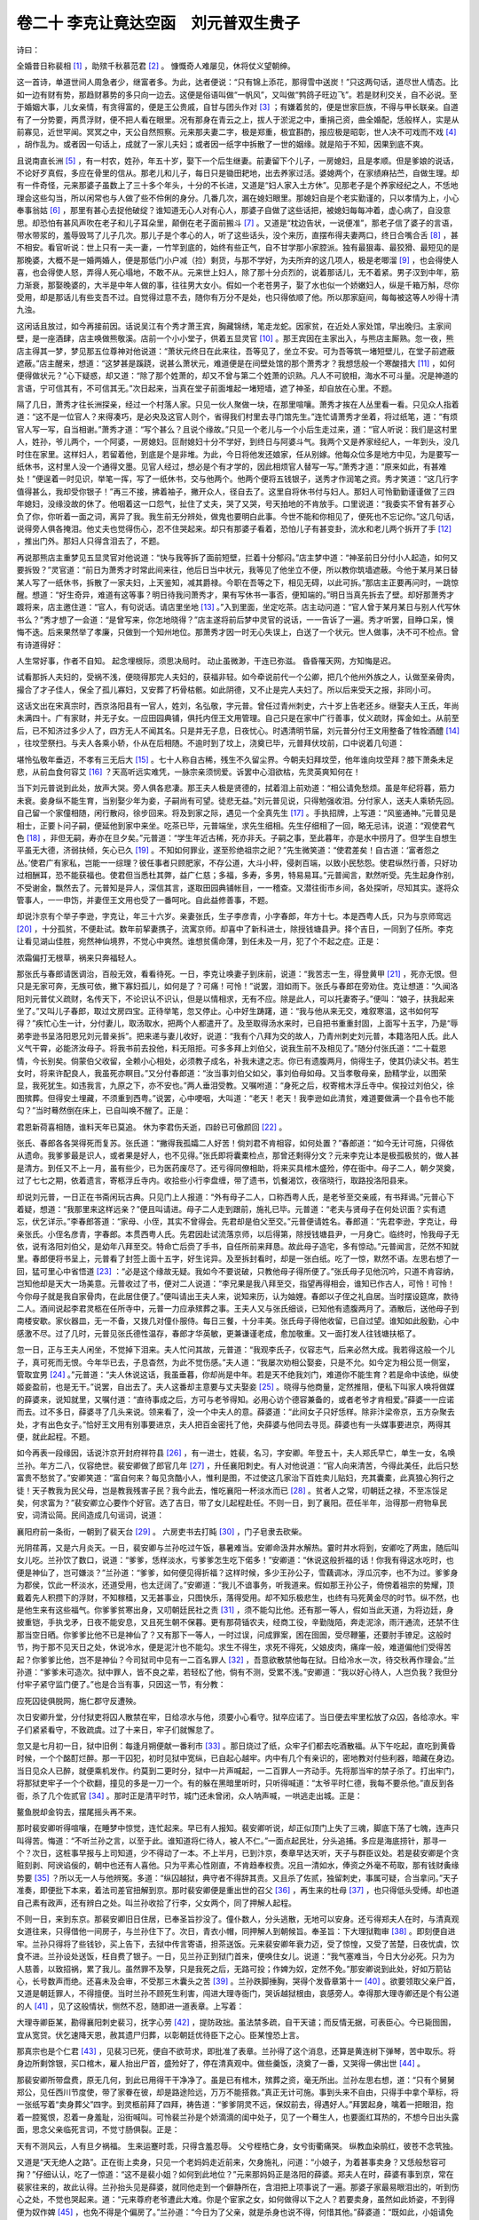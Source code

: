 卷二十 李克让竟达空函　刘元普双生贵子
========================================
诗曰：

全婚昔日称裴相 [#f1]_ ，助殡千秋慕范君 [#f2]_ 。 慷慨奇人难屡见，休将仗义望朝绅。

这一首诗，单道世间人周急者少，继富者多。为此，达者便说：“只有锦上添花，那得雪中送炭！”只这两句话，道尽世人情态。比如一边有财有势，那趋财慕势的多只向一边去。这便是俗语叫做“一帆风”，又叫做“鹁鸽子旺边飞”。若是财利交关，自不必说。至于婚姻大事，儿女亲情，有贪得富的，便是王公贵戚，自甘与团头作对 [#f3]_ ；有嫌着贫的，便是世家巨族，不得与甲长联亲。自道有了一分势要，两贯浮财，便不把人看在眼里。况有那身在青云之上，拔人于淤泥之中，重捐己资，曲全婚配，恁般样人，实是从前寡见，近世罕闻。冥冥之中，天公自然照察。元来那夫妻二字，极是郑重，极宜斟酌，报应极是昭彰，世人决不可戏而不戏 [#f4]_ ，胡作乱为。或者因一句话上，成就了一家儿夫妇；或者因一纸字中拆散了一世的姻缘。就是陷于不知，因果到底不爽。

且说南直长洲 [#f5]_ ，有一村农，姓孙，年五十岁，娶下一个后生继妻。前妻留下个儿子，一房媳妇，且是孝顺。但是爹娘的说话，不论好歹真假，多应在骨里的信从。那老儿和儿子，每日只是锄田耙地，出去养家过活。婆媳两个，在家绩麻拈苎，自做生理。却有一件奇怪，元来那婆子虽数上了三十多个年头，十分的不长进，又道是“妇人家入土方休”。见那老子是个养家经纪之人，不恁地理会这些勾当，所以闲常也与人做了些不伶俐的身分。几番几次，漏在媳妇眼里。那媳妇自是个老实勤谨的，只以孝情为上，小心奉事翁姑 [#f6]_ ，那里有甚心去捉他破绽？谁知道无心人对有心人，那婆子自做了这些话把，被媳妇每每冲着，虚心病了，自没意思。却恐怕有甚风声吹在老子和儿子耳朵里，颠倒在老子面前搬斗 [#f7]_ 。又道是“枕边告状，一说便准”，那老子信了婆子的言语，带水带浆的，羞辱毁骂了儿子几次。那儿子是个孝心的人，听了这些话头，没个来历，直摆布得夫妻两口，终日合嘴合舌 [#f8]_ ，甚不相安。看官听说：世上只有一夫一妻，一竹竿到底的，始终有些正气，自不甘学那小家腔派。独有最狠毒、最狡猾、最短见的是那晚婆，大概不是一婚两婚人，便是那低门小户减（捡）剩货，与那不学好，为夫所弃的这几项人，极是老唧溜 [#f9]_ ，也会得使人喜，也会得使人怒，弄得人死心塌地，不敢不从。元来世上妇人，除了那十分贞烈的，说着那话儿，无不着紧。男子汉到中年，筋力渐衰，那娶晚婆的，大半是中年人做的事，往往男大女小。假如一个老苍男子，娶了水也似一个娇嫩妇人，纵是千箱万斛，尽你受用，却是那话儿有些支吾不过。自觉得过意不去，随你有万分不是处，也只得依顺了他。所以那家庭间，每每被这等人吵得十清九浊。

这闲话且放过，如今再接前因。话说吴江有个秀才萧王宾，胸藏锦绣，笔走龙蛇。因家贫，在近处人家处馆，早出晚归。主家间壁，是一座酒肆，店主唤做熊敬溪。店前一个小小堂子，供着五显灵官 [#f10]_ 。那王宾因在主家出入，与熊店主厮熟。忽一夜，熊店主得其一梦，梦见那五位尊神对他说道：“萧状元终日在此来往，吾等见了，坐立不安。可为吾等筑一堵短壁儿，在堂子前遮蔽遮蔽。”店主醒来，想道：“这梦甚是蹊跷，说甚么萧状元，难道便是在间壁处馆的那个萧秀才？我想恁般一个寒酸措大 [#f11]_ ，如何便得做状元？”心下疑惑，却又道：“除了那个姓萧的，却又不曾与第二个姓萧的识熟。凡人不可貌相，海水不可斗量。况是神道的言语，宁可信其有，不可信其无。”次日起来，当真在堂子前面堆起一堵短墙，遮了神圣，却自放在心里。不题。

隔了几日，萧秀才往长洲探亲，经过一个村落人家。只见一伙人聚做一块，在那里喧嚷。萧秀才挨在人丛里看一看。只见众人指着道：“这不是一位官人？来得凑巧，是必央及这官人则个，省得我们村里去寻门馆先生。”连忙请萧秀才坐着，将过纸笔，道：“有烦官人写一写，自当相谢。”萧秀才道：“写个甚么？且说个缘故。”只见一个老儿与一个小后生走过来，道：“官人听说：我们是这村里人，姓孙，爷儿两个，一个阿婆，一房媳妇。叵耐媳妇十分不学好，到终日与阿婆斗气。我两个又是养家经纪人，一年到头，没几时住在家里。这样妇人，若留着他，到底是个是非堆。为此，今日将他发还娘家，任从别嫁。他每众位多是地方中见，为是要写一纸休书，这村里人没一个通得文墨。见官人经过，想必是个有才学的，因此相烦官人替写一写。”萧秀才道：“原来如此，有甚难处！”便逞着一时见识，举笔一挥，写了一纸休书，交与他两个。他两个便将五钱银子，送秀才作润笔之资。秀才笑道：“这几行字值得甚么，我却受你银子！”再三不接，拂着袖子，撇开众人，径自去了。这里自将休书付与妇人。那妇人可怜勤勤谨谨做了三四年媳妇，没缘没故的休了。他咽着这一口怨气，扯住了丈夫，哭了又哭，号天拍地的不肯放手。口里说道：“我委实不曾有甚歹心负了你，你听着一面之词，离异了我。我生前无分辨处，做鬼也要明白此事。今世不能和你相见了，便死也不忘记你。”这几句话，说得旁人俱各掩泪。他丈夫也觉得伤心，忍不住哭起来。却只有那婆子看着，恐怕儿子有甚变卦，流水和老儿两个拆开了手 [#f12]_ ，推出门外。那妇人只得含泪去了，不题。

再说那熊店主重梦见五显灵官对他说道：“快与我等拆了面前短壁，拦着十分郁闷。”店主梦中道：“神圣前日分付小人起造，如何又要拆毁？”灵官道：“前日为萧秀才时常此间来往，他后日当中状元，我等见了他坐立不便，所以教你筑墙遮蔽。今他于某月某日替某人写了一纸休书，拆散了一家夫妇，上天鉴知，减其爵禄。今职在吾等之下，相见无碍，以此可拆。”那店主正要再问时，一跳惊醒。想道：“好生奇异，难道有这等事？明日待我问萧秀才，果有写休书一事否，便知端的。”明日当真先拆去了壁。却好那萧秀才踱将来，店主邀住道：“官人，有句说话。请店里坐地 [#f13]_ 。”入到里面，坐定吃茶。店主动问道：“官人曾于某月某日与别人代写休书么？”秀才想了一会道：“是曾写来，你怎地晓得？”店主遂将前后梦中灵官的说话，一一告诉了一遍。秀才听罢，目睁口呆，懊悔不迭。后来果然举了孝廉，只做到一个知州地位。那萧秀才因一时无心失误上，白送了一个状元。世人做事，决不可不检点。曾有诗道得好：

人生常好事，作者不自知。 起念埋根际，须思决局时。 动止虽微渺，干连已弥滋。 昏昏罹天网，方知悔是迟。

试看那拆人夫妇的，受祸不浅，便晓得那完人夫妇的，获福非轻。如今牵说前代一个公卿，把几个他州外族之人，认做至亲骨肉，撮合了才子佳人，保全了孤儿寡妇，又安葬了朽骨枯骸。如此阴德，又不止是完人夫妇了。所以后来受天之报，非同小可。

这话文出在宋真宗时，西京洛阳县有一官人，姓刘，名弘敬，字元普。曾任过青州刺史，六十岁上告老还乡。继娶夫人王氏，年尚未满四十。广有家财，并无子女。一应田园典铺，俱托内侄王文用管理。自己只是在家中广行善事，仗义疏财，挥金如土。从前至后，已不知济过多少人了，四方无人不闻其名。只是并无子息，日夜忧心。时遇清明节届，刘元普分付王文用整备了牲牷酒醴 [#f14]_ ，往坟茔祭扫。与夫人各乘小轿，仆从在后相随。不逾时到了坟上，浇奠已毕，元普拜伏坟前，口中说着几句道：

堪怜弘敬年垂迈，不孝有三无后大 [#f15]_ 。七十人称自古稀，残生不久留尘界。今朝夫妇拜坟茔，他年谁向坟茔拜？膝下萧条未足悲，从前血食何容艾 [#f16]_ ？天高听远实难凭，一脉宗亲须悯爱。诉罢中心泪欲枯，先灵英爽知何在！

当下刘元普说到此处，放声大哭。旁人俱各悲凄。那王夫人极是贤德的，拭着泪上前劝道：“相公请免愁烦。虽是年纪将暮，筋力未衰。妾身纵不能生育，当别娶少年为妾，子嗣尚有可望。徒悲无益。”刘元普见说，只得勉强收泪。分付家人，送夫人乘轿先回。自己留一个家僮相随，闲行散闷，徐步回来。将及到家之际，遇见一个全真先生 [#f17]_ 。手执招牌，上写道：“风鉴通神。”元普见是相士，正要卜问子嗣，便延他到家中来坐。吃茶已毕，元普端坐，求先生细相。先生仔细相了一回，略无忌讳，说道：“观使君气色 [#f18]_ ，非但无嗣，寿亦在旦夕矣。”元普道：“学生年近古稀，死亦非夭。子嗣之事，至此暮年，亦是水中捞月了。但学生自想生平虽无大德，济弱扶倾，矢心已久 [#f19]_ 。不知如何罪业，遂至殄绝祖宗之祀？”先生微笑道：“使君差矣！自古道：‘富者怨之丛。’使君广有家私，岂能一一综理？彼任事者只顾肥家，不存公道，大斗小秤，侵剥百端，以致小民愁怨。使君纵然行善，只好功过相酬耳，恐不能获福也。使君但当悉杜其弊，益广仁慈；多福，多寿，多男，特易易耳。”元普闻言，默然听受。先生起身作别，不受谢金，飘然去了。元普知是异人，深信其言，遂取田园典铺帐目，一一稽查。又潜往街市乡间，各处探听，尽知其实。遂将众管事人，一一申饬，并妻侄王文用也受了一番呵叱。自此益修善事，不题。

却说汴京有个举子李逊，字克让，年三十六岁。亲妻张氏，生子李彦青，小字春郎，年方十七。本是西粤人氏，只为与京师窎远 [#f20]_ ，十分孤贫，不便赴试。数年前挈妻携子，流寓京师。却喜中了新科进士，除授钱塘县尹。择个吉日，一同到了任所。李克让看见湖山佳胜，宛然神仙境界，不觉心中爽然。谁想贫儒命薄，到任未及一月，犯了个不起之症。正是：

浓霜偏打无根草，祸来只奔福轻人。

那张氏与春郎请医调治，百般无效，看看待死。一日，李克让唤妻子到床前，说道：“我苦志一生，得登黄甲 [#f21]_ ，死亦无恨。但只是无家可奔，无族可依，撇下寡妇孤儿，如何是了？可痛！可怜！”说罢，泪如雨下。张氏与春郎在旁劝住。克让想道：“久闻洛阳刘元普仗义疏财，名传天下，不论识认不识认，但是以情相求，无有不应。除是此人，可以托妻寄子。”便叫：“娘子，扶我起来坐了。”又叫儿子春郎，取过文房四宝。正待举笔，忽又停止。心中好生踌躇，道：“我与他从来无交，难叙寒温，这书如何写得？”疾忙心生一计，分付妻儿，取汤取水，把两个人都遣开了。及至取得汤水来时，已自把书重重封固，上面写十五字，乃是“辱弟李逊书呈洛阳恩兄刘元普亲拆”。把来递与妻儿收好，说道：“我有个八拜为交的故人，乃青州刺史刘元普，本籍洛阳人氏。此人义气干霄，必能济汝母子。将我书前去投他，料无阻拒。可多多拜上刘伯父，说我生前不及相见了。”随分付张氏道：“二十载恩情，今长别矣。倘蒙伯父收留，全赖小心相处，必须教子成名，补我未逮之志。你已有遗腹两月，倘得生子，使其仍读父书。若生女时，将来许配良人，我虽死亦瞑目。”又分付春郎道：“汝当事刘伯父如父，事刘伯母如母。又当孝敬母亲，励精学业，以图荣显，我死犹生。如违我言，九原之下，亦不安也。”两人垂泪受教。又嘱咐道：“身死之后，权寄棺木浮丘寺中。俟投过刘伯父，徐图殡葬。但得安土埋藏，不须重到西粤。”说罢，心中哽咽，大叫道：“老天！老天！我李逊如此清贫，难道要做满一个县令也不能勾？”当时蓦然倒在床上，已自叫唤不醒了。正是：

君恩新荷喜相随，谁料天年已莫追。 休为李君伤夭逝，四龄已可傲颜回 [#f22]_ 。

张氏、春郎各各哭得死而复苏。张氏道：“撇得我孤孀二人好苦！倘刘君不肯相容，如何处置？”春郎道：“如今无计可施，只得依从遗命。我爹爹最是识人，或者果是好人，也不见得。”张氏即将囊橐检点，那曾还剩得分文？元来李克让本是极孤极贫的，做人甚是清方。到任又不上一月，虽有些少，已为医药废尽了。还亏得同僚相助，将来买具棺木盛殓，停在衙中。母子二人，朝夕哭奠，过了七七之期，依着遗言，寄柩浮丘寺内。收拾些小行李盘缠，带了遗书，饥餐渴饮，夜宿晓行，取路投洛阳县来。

却说刘元普，一日正在书斋闲玩古典。只见门上人报道：“外有母子二人，口称西粤人氏，是老爷至交亲戚，有书拜谒。”元普心下着疑，想道：“我那里来这样远亲？”便且叫请进。母子二人走到跟前，施礼已毕。元普道：“老夫与贤母子在何处识面？实有遗忘，伏乞详示。”李春郎答道：“家母、小侄，其实不曾得会。先君却是伯父至交。”元普便请姓名。春郎道：“先君李逊，字克让，母亲张氏。小侄名彦青，字春郎。本贯西粤人氏。先君因赴试流落京师，以后得第，除授钱塘县尹，一月身亡。临终时，怜我母子无依，说有洛阳刘伯父，是幼年八拜至交。特命亡后赍了手书，自任所前来拜恳。故此母子造宅，多有惊动。”元普闻言，茫然不知就里。春郎便将书呈上，元普看了封签上面十五字，好生诧异。及至拆封看时，却是一张白纸。吃了一惊，默然不语。左思右想了一回，猛可里心中省悟道 [#f23]_ ：“必是这个缘故无疑。我如今不要说破，只教他母子得所便了。”张氏母子见他沉吟，只道不肯容纳，岂知他却是天大一场美意。元普收过了书，便对二人说道：“李兄果是我八拜至交，指望再得相会，谁知已作古人，可怜！可怜！今你母子就是我自家骨肉，在此居住便了。”便叫请出王夫人来，说知来历，认为妯娌。春郎以子侄之礼自居。当时摆设筵席，款待二人。酒间说起李君灵柩在任所寺中，元普一力应承殡葬之事。王夫人又与张氏细谈，已知他有遗腹两月了。酒散后，送他母子到南楼安歇。家伙器皿，无一不备，又拨几对僮仆服侍。每日三餐，十分丰美。张氏母子得他收留，已自过望。谁知如此殷勤，心中感激不尽。过了几时，元普见张氏德性温存，春郎才华英敏，更兼谦谨老成，愈加敬重。又一面打发人往钱塘扶柩了。

忽一日，正与王夫人闲坐，不觉掉下泪来。夫人忙问其故，元普道：“我观李氏子，仪容志气，后来必然大成。我若得这般一个儿子，真可死而无恨。今年华已去，子息杳然，为此不觉伤感。”夫人道：“我屡次劝相公娶妾，只是不允。如今定为相公觅一侧室，管取宜男 [#f24]_ 。”元普道：“夫人休说这话，我虽垂暮，你却尚是中年。若是天不绝我刘门，难道你不能生育？若是命中该绝，纵使姬妾盈前，也是无干。”说罢，自出去了。夫人这番却主意要与丈夫娶妾 [#f25]_ 。晓得与他商量，定然推阻，便私下叫家人唤将做媒的薛婆来，说知就里，又嘱付道：“直待事成之后，方可与老爷得知。必用心访个德容兼备的，或者老爷才肯相爱。”薛婆一一应诺而去。过不多日，薛婆寻了几头来说。领来看了，没一个中夫人的意。薛婆道：“此间女子只好恁样。除非汴梁帝京，五方杂聚去处，才有出色女子。”恰好王文用有别事要进京，夫人把百金密托了他，央薛婆与他同去寻觅。薛婆也有一头媒事要进京，两得其便，就此起程。不题。

如今再表一段缘因，话说汴京开封府祥符县 [#f26]_ ，有一进士，姓裴，名习，字安卿。年登五十，夫人郑氏早亡，单生一女，名唤兰孙。年方二八，仪容绝世。裴安卿做了郎官几年 [#f27]_ ，升任襄阳刺史。有人对他说道：“官人向来清苦，今得此美任，此后只愁富贵不愁贫了。”安卿笑道：“富自何来？每见贪酷小人，惟利是图，不过使这几家治下百姓卖儿贴妇，充其囊橐，此真狼心狗行之徒！天子教我为民父母，岂是教我残害子民？我今此去，惟吃襄阳一杯淡水而已 [#f28]_ 。贫者人之常，叨朝廷之禄，不至冻馁足矣，何求富为？”裴安卿立心要作个好官。选了吉日，带了女儿起程赴任。不则一日，到了襄阳。莅任半年，治得那一府物阜民安，词清讼简。民间造成几句谣词，说道：

襄阳府前一条街，一朝到了裴天台 [#f29]_ 。 六房吏书去打盹 [#f30]_ ，门子皂隶去砍柴。

光阴荏苒，又是六月炎天。一日，裴安卿与兰孙吃过午饭，暴暑难当。安卿命汲井水解热。霎时井水将到，安卿吃了两盅，随后叫女儿吃。兰孙饮了数口，说道：“爹爹，恁样淡水，亏爹爹怎生吃下偌多！”安卿道：“休说这般折福的话！你我有得这水吃时，也便是神仙了，岂可嫌淡？”兰孙道：“爹爹，如何便见得折福？这样时候，多少王孙公子，雪藕调冰，浮瓜沉李，也不为过。爹爹身为郡侯，饮此一杯淡水，还道受用，也太迂阔了。”安卿道：“我儿不谙事务，听我道来。假如那王孙公子，倚傍着祖宗的势耀，顶戴着先人积攒下的浮财，不知稼穑，又无甚事业，只图快乐，落得受用。却不知乐极悲生，也终有马死黄金尽的时节。纵不然，也是他生来有这些福气。你爹爹贫寒出身，又叨朝廷民社之责 [#f31]_ ，须不能勾比他。还有那一等人，假如当此天道，为将边廷，身披重铠，手执戈矛，日夜不能安息，又且死生朝不保暮。更有那荷锸农夫，经商工役，辛勤陇陌，奔走泥涂，雨汗通流，还禁不住那当空日晒。你爹爹比他不已是神仙了？又有那下一等人，一时过误，问成罪案，困在囹圄，受尽鞭箠，还要肘手镣足。这般时节，拘于那不见天日之处，休说冷水，便是泥汁也不能勾。求生不得生，求死不得死，父娘皮肉，痛痒一般，难道偏他们受得苦起？你爹爹比他，岂不是神仙？今司狱司中见有一二百名罪人 [#f32]_ ，吾意欲散禁他每在狱。日给冷水一次，待交秋再作理会。”兰孙道：“爹爹未可造次。狱中罪人，皆不良之辈，若轻松了他，倘有不测，受累不浅。”安卿道：“我以好心待人，人岂负我？我但分付牢子紧守监门便了。”也是合当有事，只因这一节，有分教：

应死囚徒俱脱网，施仁郡守反遭殃。

次日安卿升堂，分付狱吏将囚人散禁在牢，日给凉水与他，须要小心看守。狱卒应诺了。当日便去牢里松放了众囚，各给凉水。牢子们紧紧看守，不致疏虞。过了十来日，牢子们就懈怠了。

忽又是七月初一日，狱中旧例：每逢月朔便献一番利市 [#f33]_ 。那日烧过了纸，众牢子们都去吃酒散福。从下午吃起，直吃到黄昏时候，一个个酩酊烂醉。那一干囚犯，初时见狱中宽纵，已自起心越牢。内中有几个有亲识的，密地教对付些利器，暗藏在身边。当日见众人已醉，就便乘机发作。约莫到二更时分，狱中一片声喊起，一二百罪人一齐动手。先将那当牢的禁子杀了。打出牢门，将那狱吏牢子一个个砍翻，撞见的多是一刀一个。有的躲在黑暗里听时，只听得喊道：“太爷平时仁德，我每不要杀他。”直反到各衙，杀了几个佐贰官 [#f34]_ 。那时正是清平时节，城门还未曾闭，众人呐声喊，一哄逃走出城。正是：

鳌鱼脱却金钩去，摆尾摇头再不来。

那时裴安卿听得喧嚷，在睡梦中惊觉，连忙起来。早已有人报知。裴安卿听说，却正似顶门上失了三魂，脚底下荡了七魄，连声只叫得苦。悔道：“不听兰孙之言，以至于此。谁知道将仁待人，被人不仁。”一面点起民壮，分头追捕。多应是海底捞针，那寻一个？次日，这桩事早报与上司知道，少不得动了一本。不上半月，已到汴京，奏章早达天听，天子与群臣议处。若是裴安卿是个贪赃刻剥、阿谀谄佞的，朝中也还有人喜他。只为平素心性刚直，不肯趋奉权贵。况且一清如水，俸资之外毫不苟取，那有钱财夤缘势要 [#f35]_ ？所以无一人与他辨冤。多道：“纵囚越狱，典守者不得辞其责。又且杀了佐贰，独留刺史，事属可疑，合当拿问。”天子准奏，即便批下本来，着法司差官扭解到京。那时裴安卿便是重出世的召父 [#f36]_ ，再生来的杜母 [#f37]_ ，也只得低头受缚。却也道自己素有政声，还有辨白之处。叫兰孙收拾了行李，父女两个，同了押解人起程。

不则一日，来到东京。那裴安卿旧日住居，已奉圣旨抄没了。僮仆数人，分头逃散，无地可以安身。还亏得郑夫人在时，与清真观女道往来，只得借他一间房子，与兰孙住下了。次日，青衣小帽，同押解人到朝候旨。奉圣旨：下大理狱鞫审 [#f38]_ 。即刻便自进牢。兰孙只得将了些钱钞，买上告下，去狱中传言寄语，担茶送饭。元来裴安卿年衰力迈，受了惊惶，又受了苦楚，日夜忧虞，饮食不进。兰孙设处送饭，枉自费了银子。一日，见兰孙正到狱门首来，便唤住女儿。说道：“我气塞难当，今日大分必死。只为为人慈善，以致招祸，累了我儿。虽然罪不及孥，只是我死之后，无路可投；作婢为奴，定然不免。”那安卿说到此处，好如万箭钻心，长号数声而绝。还喜未及会审，不受那三木囊头之苦 [#f39]_ 。兰孙跌脚捶胸，哭得个发昏章第十一 [#f40]_ 。欲要领取父亲尸首，又道是朝廷罪人，不得擅便。当时兰孙不顾死生利害，闯进大理寺衙门，哭诉越狱根由，哀感旁人。幸得那大理寺卿还是个有公道的人 [#f41]_ ，见了这般情状，恻然不忍，随即进一道表章。上写着：

大理寺卿臣某，勘得襄阳刺史裴习，抚字心劳 [#f42]_ ，提防政拙。虽法禁多疏，自干天谴；而反情无据，可表臣心。今已毙囹圄，宜从宽贷。伏乞速降天恩，赦其遗尸归葬，以彰朝廷优待臣下之心。臣某惶恐上言。

那真宗也是个仁君 [#f43]_ ，见裴习已死，便自不欲苛求，即批准了表章。兰孙得了这个消息，还算是黄连树下弹琴，苦中取乐。将身边所剩馀银，买口棺木，雇人抬出尸首，盛殓好了，停在清真观中。做些羹饭，浇奠了一番，又哭得一佛出世 [#f44]_ 。

那裴安卿所带盘费，原无几何，到此已用得干干净净了。虽是已有棺木，殡葬之资，毫无所出。兰孙左思右想，道：“只有个舅舅郑公，见任西川节度使，带了家眷在彼，却是路途险远，万万不能搭救。”真正无计可施。事到头来不自由，只得手中拿个草标，将一张纸写着“卖身葬父”四字。到灵柩前拜了四拜，祷告道：“爹爹阴灵不远，保奴前去，得遇好人。”拜罢起身，噙着一把眼泪，抱着一腔冤恨，忍着一身羞耻，沿街喊叫。可怜裴兰孙是个娇滴滴的闺中处子，见了一个蓦生人，也要面红耳热的，不想今日出头露面，思念父亲临死言词，不觉寸肠俱裂。正是：

天有不测风云，人有旦夕祸福。 生来运蹇时乖，只得含羞忍辱。 父兮桎梏亡身，女兮街衢痛哭。 纵教血染鹃红，彼苍不念茕独。

又道是“天无绝人之路”。正在街上卖身，只见一个老妈妈走近前来，欠身施礼，问道：“小娘子，为着甚事卖身？又恁般愁容可掬？”仔细认认，吃了一惊道：“这不是裴小姐？如何到此地位？”元来那妈妈正是洛阳的薛婆。郑夫人在时，薛婆有事到京，常在裴家往来的，故此认得。兰孙抬头见是薛婆，就同他走到一个僻静所在，含泪把上项事说了一遍。那婆子家最易眼泪出的，听到伤心之处，不觉也哭起来。道：“元来尊府老爷遭此大难。你是个宦家之女，如何做得以下之人？若要卖身，虽然如此娇姿，不到得便为奴作婢 [#f45]_ ，也免不得是个偏房了。”兰孙道：“今日为了父亲，就是杀身也说不得，何惜其他。”薛婆道：“既如此，小姐请免愁烦。洛阳县刘刺史老爷年老无儿，夫人王氏要与他娶个偏房。前日曾嘱付我，在本处寻了多时，并无一个中意的。如今因为洛阳一个大姓，央我到京中相府求一头亲事。夫人乘便嘱付亲侄王文用，带了身价，同我前来遍访。也是有缘，遇着小姐。王夫人原说要个德容两全的。今小姐之貌，绝世无双。卖身葬父，又是大孝之事，这事十有九分了。那刘刺史仗义疏财，王夫人大贤大德。小姐到彼虽则权时落后，尽可快活终身。未知尊意何如？”兰孙道：“但凭妈妈主张。只是卖身为妾，玷辱门庭。千万莫说出真情，只认做民家之女罢了。”薛婆点头道：“是。”随引了兰孙小姐，一同到王文用寓所来，薛婆就对他说知备细。王文用远远地瞟去，看那小姐，已觉得倾国倾城。便道：“有如此绝色佳人，何怕不中姑娘之意。”正是：

踏破铁鞋无觅处，得来全不费工夫。

当下，一边是落难之际，一边是富厚之家，并不消争短论长，已自一说一中。整整兑足了一百两雪花银子，递与兰孙小姐收了，就要接他起程。兰孙道：“我本为葬父，故此卖身。须是完葬事过，才好去得。”薛婆道：“小娘子，你孑然一身，如何完得葬事？何不到洛阳成亲之后，那时凂刘老爷差人埋葬 [#f46]_ ，何等容易！”兰孙只得依从。

那王文用是个老成才干的人，见是要与姑夫为妾的，不敢怠慢。教薛婆与他作伴同行，自己常在前后。东京到洛阳，只有四百里之程。不上数日，早已到了刘家。王文用自往解库中去了 [#f47]_ 。薛婆便悄悄地领他进去，叩见了王夫人。夫人抬头看兰孙时，果然是：

脂粉不施，有天然姿格；梳妆略试，无半点尘纷。举止处，态度从容；语言时，声音凄婉。双娥频蹙，浑如西子入吴时；两颊含愁，正似王嫱辞汉日 [#f48]_ 。可怜妩媚清闺女，权作追随宦室人。

当时王夫人满心欢喜，问了姓名，便收拾一间房子，安顿兰孙。拨一个养娘服事他。次日，便请刘元普来。从容说道：“老身今有一言，相公幸勿嗔怪。”刘元普道：“夫人有话即说，何必讳言。”夫人道：“相公，你岂不闻‘人生七十古来稀’？今你寿近七十，前路几何，并无子息。常言道：‘无病一身轻，有子万事足。’久欲与相公纳一侧室，一来为相公持正，不好妄言；二来未得其人，姑且隐忍。今娶得汴京裴氏之女，正在妙龄，抑且才色两绝。愿相公立他做个偏房，或者生得一男半女，也是刘门后代。”刘元普道：“老夫只恐命里无嗣，不欲耽误人家幼女。谁知夫人如此用心，而今且唤他出来见我。”当下兰孙小姐移步出房，倒身拜了。刘元普看见，心中想道：“我观此女仪容动止，决不是个以下之人。”便开口问道：“你姓甚名谁，是何等样人家之女？为甚事卖身？”兰孙道：“贱妾乃汴京小民之女。姓裴，小名兰孙。父死无资，故此卖身殡葬。”口中如此说，不觉暗地里偷弹泪珠。刘元普相了又相，道：“你定不是民家之女，不要哄我。我看你愁容可掬，必有隐情。可对我一一直言，与你作主分忧便了。”兰孙初时隐讳，怎当得刘元普再三盘问。只得将那放囚得罪缘由，从前至后，细细说了一遍，不觉泪如涌泉。刘元普大惊失色，也不觉泪下，道：“我说不像民家之女，夫人几乎误了老夫。可惜一个好官，遭此屈祸！”忙向兰孙小姐连称“得罪”。又道：“小姐身既无依，便住在我这里。待老夫选择地基，殡葬尊翁便了。”兰孙道：“若得如此周全，此恩惟天可表。相公先受贱妾一拜。”刘元普慌忙扶起。分付养娘好生服事裴家小姐，不得有违。当时走到厅堂，即刻差人往汴京迎裴使君灵柩。不多日，扶柩到来。却好钱塘李县令灵柩，一齐到了。刘元普将来共停在一个庄厅之上，备了两个祭筵拜奠。张氏自领了儿子拜了亡夫，元普也领兰孙拜了亡父。又延一个有名的地理师，拣寻了两块好地基。等待腊月吉日安葬。

一日，王夫人又对元普说道：“那裴氏女虽然贵家出身，却是落难之中，得相公救拔他的。若是流落他方，不知如何下贱去了。相公又与他择地葬亲，此恩非小，他必甘心与相公为妾的。既是名门之女，或者有些福气，诞育子嗣，也不见得。若得如此，非但相公有后，他也终身有靠，未为不可。望相公思之。”夫人不说犹可，说罢，只见刘元普勃然作色道：“夫人说那里话！天下多美妇人，我欲娶妾，自可别图，岂敢污裴使君之女？刘弘敬若有此心，神天鉴察！”夫人听说，自道失言，顿口不语。刘元普心里不乐，想了一回道：“我也太呆了。我既无子嗣，何不索性认他为女，断了夫人这点念头？”便叫丫鬟请出裴小姐来，道：“我叨长尊翁多年，又同为刺史之职。年华高迈，子息全无。小姐若不弃嫌，欲待螟蛉为女 [#f49]_ ，意下何如？”兰孙道：“妾蒙相公、夫人收养，愿为奴婢，早晚服事。如此厚待，如何敢当？”刘元普道：“岂有此理！你乃宦家之女，偶遭挫折，焉可贱居下流？老夫自有主意，不必过谦。”兰孙道：“相公、夫人正是重生父母，虽粉骨碎身，无可报答。既蒙不鄙微贱，认为亲女，焉敢有违？今日就拜了爹妈。”刘元普欢喜不胜，便对夫人道：“今日我以兰孙为女，可受他全礼。”当下兰孙插烛也似的拜了八拜。自此便叫刘相公、夫人为爹爹、母亲，十分孝敬，倍加亲热。夫人又说与刘元普道：“相公既认兰孙为女，须当与他择婿。侄儿王文用，青年丧偶，管理多年，才干精敏，也不辱没了女儿。相公何不与他成就了这头亲事？”刘元普微微笑道：“内侄继娶之事，少不得在老夫身上。今日自有个主意，你只管打点妆奁便了。”夫人依言。元普当时便拣下了一个成亲吉日。到期宰杀猪羊，大排筵会。遍请乡绅亲友，并李氏母子，内侄王文用，一同来赴庆喜华筵。众人还只道是刘公纳宠，王夫人也还只道是与侄儿成婚。正是：

万丈广寒难得到 [#f50]_ ，嫦娥今夜落谁家？

看看吉时将及，只见刘元普教人捧出一套新郎衣饰，摆在堂中。刘元普拱手向众人说道：“列位高亲在此，听弘敬一言。敬闻‘利人之色不仁，乘人之危不义’。襄阳裴使君以枉事系狱身死，有女兰孙，年方及笄。荆妻欲纳为妾。弘敬宁乏子嗣，决不敢污使君之清德。内侄王文用，虽有综理之才，却非仕宦中人，亦难以配公侯之女。惟我故人李县令之子彦青者，既出望族，又值青年，貌比潘安，才过子建，诚所谓‘窈窕淑女，君子好逑’者也 [#f51]_ 。今日特为两人成其佳耦。诸公以为何如？”众人异口同声，赞叹刘公盛德。李春郎出其不意，却待推逊，刘元普那里肯从？便亲手将新郎衣巾与他穿带了。次后笙歌鼎沸，灯火荧煌，远远听得环佩之声。却是薛婆做了喜娘，几个丫鬟，一同簇拥着兰孙小姐出来。二位新人，立在花毡之上，交拜成礼。真是说不尽那奢华富贵，但见：

“粉孩儿”对对挑灯 [#f52]_ ，“七娘子”双双执扇。观看的是“风检才”、“麻婆子”，夸称道“鹊桥仙”，并进“小蓬莱”。伏侍的是“好姐姐”，“柳青娘”，帮衬道“贺新郎”，同入“销金帐”。做娇客的，磨枪备箭，岂宜重问“后庭花”？做新妇的，半喜还忧，此夜定然“川拨棹”。“脱布衫”时欢未艾，“花心动”处喜非常。

当时张氏和春郎，魂梦之中也不想得到此，真正喜自天来。兰孙小姐灯烛之下，觑见新郎容貌不凡，也自暗暗地欢喜。只道嫁个老人星 [#f53]_ ，谁知却嫁了个文曲星 [#f54]_ 。行礼已毕，便伏侍新人上轿。刘元普亲自送到南楼，结烛合卺。又把那千金妆奁，一齐送将过来。刘元普自回去陪宾，大吹大擂，直饮至五更而散。这里洞房中一对新人，真正佳人遇着才子。那一宵欢爱，端的是如胶似漆，似水如鱼。枕边说到刘公大德，两下里感激，深入骨髓。次日天明起来，见了张氏。张氏又同他夫妇拜见刘公，十万分称谢。随后张氏就办些祭物，到灵柩前，叫媳妇拜了公公，儿子拜了岳父。张氏抚棺哭道：“丈夫生前为人正直，死后必有英灵。刘伯父周济了寡妇孤儿，又把名门贵女做你媳妇。恩德如天，非同小可。幽冥之中，乞保佑刘伯父早生贵子，寿过百龄。”春郎夫妻，也各自默默地祷祝。自此上和下睦，夫唱妇随，日夜焚香保刘公冥福。

不觉光阴荏苒，又是腊月中旬，茔葬吉期到了。刘元普便自聚起匠役人工，在庄厅上抬取一对灵柩，到坟茔上来。张氏与春郎夫妻，各各带了重孝相送。当下埋棺封土已毕，各立一个神道碑：一书“宋故襄阳刺史安卿裴公之墓”，一书“宋故钱塘县尹克让李公之墓”。只见松柏参差，山水环绕，宛然二冢相连。刘元普设三牲礼仪，亲自举哀拜奠。张氏三人，放声大哭。哭罢，一齐望着刘元普，拜倒在荒草地上不起。刘元普连忙答拜，只是谦让无能，略无一毫自矜之色。随即回来，各自散讫。是夜，刘元普睡到三更，只见两个人幞头象简 [#f55]_ ，金带紫袍，向刘元普扑地倒身拜下，口称“大恩人”。刘元普吃了一惊，慌忙起身扶住，道：“二位尊神，何故降临？折杀老夫也！”那左手的一位说道：“某乃襄阳刺史裴习，此位即钱塘县令李克让也。上帝怜我两人清忠，封某为天下都城隍，李公为天曹府判官之职。某系狱身死之后，幼女无投，承公大恩，赐之佳婿，又赐佳城 [#f56]_ ，使我两人冥冥之中，遂为儿女姻眷。恩同天地，难效涓涘。已曾合表上奏天庭。上帝鉴公盛德，特为官加一品，寿益三旬，子生双贵。幽明虽隔，敢不报知？”那右手的一位又说道：“某只为与公无交，难诉衷曲。故此空函寓意。不想公一见即明，慨然认义。养生送死，已出殊恩；淑女承祧，尤为望外。虽益寿添嗣，未足报洪恩之万一。今有遗腹小女凤鸣，明早已当出世，敢以此女奉长郎君箕帚。公与我媳，我亦与公媳，略尽报效之私。”言讫，拱手而别。刘元普慌忙出送，被两人用手一推，瞥然惊觉。却正与王夫人睡在床上。便将梦中所见所闻，一一说了。夫人道：“妾身亦慕相公大德，古今罕有，自然得福非轻。神明之言，谅非虚谬。”刘元普道：“裴、李二公，生前正直，死后为神。他感我嫁女婚男，故来托梦，理之所有。但说我寿增三十，世间那有百岁之人？又说赐我二子，我今年已七十，虽然精力不减少时，那七十岁生子，却也难得，恐未必然。”次日早晨，刘元普思忆梦中言语，整了衣冠，步到南楼。正要说与他三人知道，只见李春郎夫妇出来相迎。春郎道：“母亲生下小妹，方在坐草之际 [#f57]_ 。昨夜我母子三人，各有异梦。正要到伯父处报知贺喜，岂知伯父已先来了。”刘元普见说张氏生女，思想梦中李君之言，好生有验。只是自己不曾有子，不好说得。当下问了张氏平安，就问梦中所见如何。李春郎道：“梦见父亲、岳父俱已为神，口称伯父大德，感动天庭，已为延寿添子。三人所梦，总只一样。”刘元普暗暗称奇，便将自己梦中光景，一一对两人说了。春郎道：“此皆伯父积德所致，天理自然，非虚幻也。”刘元普随即回家与夫人说知，各各骇叹。又差人到李家贺喜。不逾时，又及满月。张氏抱了幼女，来见伯父伯母。元普便问：“令爱何名？”张氏道：“小名凤鸣，是亡夫梦中所嘱。”刘元普见与己梦相符，愈加惊异。

话休絮烦。且说王夫人当时年已四十岁了，只觉得喜食咸酸，时常作呕。刘元普只道中年人病发，延医看脉，没一个解说得出。就有个把有手段的忖道：“像是有喜的气脉。”却晓得刘元普年已七十，王夫人年已四十，从不曾生育的，为此都不敢下药。只说道：“夫人此病不消服药，不久自瘳。”刘元普也道：“这样小病，料是不妨。”自此也不延医，放下了心。只见王夫人又过了几时，当真病好。但觉得腰肢日重，裙带渐短，眉低眼慢，乳胀腹高。刘元普半信半疑，道：“梦中之言，果然不虚么？”日月易过，不觉已及产期。刘元普此时不由你不信是有孕，提防分娩。一面唤了收生婆进来，又雇了一个奶子 [#f58]_ 。忽一夜，夫人方睡，只闻得异香扑鼻，仙音嘹亮，夫人便觉腹痛，众人齐来服侍分娩，不上半个时辰，生下一个孩儿。香汤沐浴过了，看时，只见眉清目秀，鼻直口方，十分魁伟。夫妻两人欢喜无限。元普对夫人道：“一梦之灵验如此，若如裴、李二公之言，皆上天之赐也！”就取名刘天佑，字梦祯。此事便传遍洛阳一城，把做新闻传说。百姓们编出四句口号道：

刺史生来有奇骨，为人专好积阴骘 [#f59]_ 。 嫁了裴女换刘儿，养得头生做七十。

转眼间又是满月，少不得做汤饼会 [#f60]_ 。众乡绅亲友，齐来庆贺，真是宾客填门吃了三五日筵席。春郎与兰孙自梯己设宴贺喜，自不必说。

且说李春郎自从成婚葬父之后，一发潜心经史，希图上进，以报大恩。又得刘元普扶持，入了国子学。正与伯父、母、妻商量到京赴学，以待试期。只见汴京有个公差到来，说是郑枢密府中所差，前来接取裴小姐一家的。元来那兰孙的舅舅郑公，数月之内，已自西川节度内召为枢密院副使 [#f61]_ 。还京之日，已知姊夫被难而亡，遂到清真观问取甥女消息，说是卖在洛阳。又遣人到洛阳探问，晓得刘公仗义全婚，称叹不尽。因为思念甥女，故此欲接取他姑嫜、夫婿，一同赴京相会。春郎得知此信，正是两便。兰孙见说舅舅回京，也自十分欢喜。当下禀过刘公夫妇，就要择个吉日，同张氏和凤鸣起程。到期刘元普治酒饯别。中间说起梦中之事，刘元普便对张氏说道：“旧岁老夫梦中得见令先君，说令爱与小儿有婚姻之分。前日小儿未生，不敢启齿。如今倘蒙不鄙，愿结葭莩 [#f62]_ 。”张氏欠身答道：“先夫梦中曾言，又蒙伯伯不弃，大恩未报，敢惜一女？只是母子孤寒如故，未敢仰攀。倘得犬子成名，当以小女奉郎君箕帚。”当下酒散，刘公又嘱付兰孙道：“你丈夫此去，前程万里。我两人在家安乐，孩儿不必挂怀。”诸人各各流涕，恋恋不舍。临行，又自再三下拜，感谢刘公夫妇盛德，然后垂泪登程去了。洛阳与京师却不甚远，不时常有音信往来，不必细说。

再表公子刘天佑，自从生育，日往月来，又早周岁过头。一日，奶子抱了小官人，同了养娘朝云，往外边耍子 [#f63]_ 。那朝云年十八岁，颇有姿色。随了奶子出来玩耍了一晌，奶子道：“姐姐，你与我略抱一抱。怕风大，我去将衣服来与他穿。”朝云接过抱了。奶子进去了一回出来，只听得公子啼哭之声。着了忙，两步当一步，走到面前。只见朝云一手抱了，一手伸在公子头上揉着。奶子疾忙近前看时，只见跌起老大一个趷 。便大怒，发话道：“我略转得一转背，便把他跌了！你岂不晓得他是老爷、夫人的性命？若是知道，须连累我吃苦。我便去告诉老爷、夫人，看你这小贱人逃得过这一顿责罚也不？”说罢，抱了公子气愤愤的便走。朝云见他势头不好，一时性发，也接应道：“你这样老猪狗！倚仗公子势利，便欺负人，破口骂我。不要使尽了英雄！莫说你是奶子，便是公子，我也从不曾见有七十岁的养头生。知他是拖来也是抱来的人？却为这一跌，便凌辱我！”朝云虽是口强，却也心慌，不敢便走进来。不想那奶子一五一十，竟将朝云说话对刘元普说了。元普听罢，忻然说道：“这也怪他不得。七十生子，原是罕有，他一时妄言，何足计较？”当时奶子只道搬斗朝云一场，少也敲个半死。不想元普如此宽容，把一片火性，化做半杯冰水，抱了公子自进去了。

却说元普当夜与夫人吃夜饭罢，自到书房里去安歇。分付女婢道：“唤朝云到我书房里来！”众女婢只道为日里事发，要难为他，倒替他担着一把干系，疾忙鹰拿燕雀的把朝云拿到。可怜朝云怀着鬼胎，战兢兢的立在刘元普面前，只打点领责。元普分付众人道：“你每多退去，只留朝云在此。”众人领命，一齐都散，不留一人。元普便叫朝云闭上了门。朝云正不知刘元普葫芦里卖出甚么药来，只见刘元普叫他近前，说道：“人之不能生育，多因交会之际，精力衰微，浮而不实，故艰于种子。若精力健旺，虽老犹少。你却道老年人不能生产，便把那抱别姓、借异种这样邪说疑我。我今夜留你在此，正要与你试一试精力，消你这点疑心。”元来刘元普初时只道自己不能生儿，所以不肯轻纳少年女子。如今已得过头生，便自放胆大了。又见梦中说尚有一子，一时间不觉通融起来。那朝云也是偶然失言，不想到此分际，却也不敢违拗，只得伏侍元普，解衣同寝。但见：

一个似八百年彭祖的长兄，一个似三十岁颜回的少女。尤云 雨，宓妃倾洛水 [#f64]_ ，浇着寿星头；似水如鱼，吕望持钩竿，拨动杨妃舌。乘牛老君，搂住捧珠盘的龙女；骑驴古老 [#f65]_ ，搭着执抓篱的仙姑 [#f66]_ 。胥靡藤缠定牡丹花，绿毛龟采取芙蕖蕊。太白金星淫性发，上青玉女欲情来。

刘元普虽则年老，精神强悍。朝云只得忍着痛苦承受，约莫弄了一个更次，阳泄而止。是夜刘元普便与朝云同睡。天明朝云自进去了。刘元普起身，对夫人说知此事，夫人只是笑。众女婢和奶子多道老爷一向极有正经，而今到恁般老没志气。谁想刘元普和朝云只此一宵，便受了娠。刘元普也是一时要他不疑，卖弄本事，也不道如此快杀。夫人便铺个下房，劝相公册立朝云为妾。刘元普应允了，便与朝云戴笄，纳为后房，不时往朝云处歇宿。朝云想起当初一时失言，倒得了这一个好地位。刘元普与朝云戏语道：“你如今方信公子不是拖来抱来的了么？”朝云耳红面赤，不敢言语。

转眼之间，又已十月满了。一日，朝云腹痛难禁，也觉得异香满室，生下一个儿子。方才落地，只听得外面喧嚷。刘元普出来看时，却是报李春郎状元及第的。刘元普见侄儿登第，不辜负了从前认义之心，又且正值生子之时，也是个大大吉兆，心下不胜快乐。当时报喜人就呈上李状元家书。刘元普拆开看道：

侄子母孤孀，得延残息足矣。赖伯父保全终始，遂得成名，皆伯父之赐也。迩来二尊人起居，想当佳胜。本欲给假，一候尊颜，缘侍讲东宫 [#f67]_ ，不离朝夕，未得如心。姑寄御酒二瓶，为伯父颐老之资；宫花二朵，为贤郎鼎元之兆 [#f68]_ 。临风神往，不尽鄙忱。

刘元普看毕，收了御酒宫花。正进来与夫人说知，只见公子天佑走将过来。刘元普唤住，递宫花与他，道：“哥哥在京得第，特寄宫花与你，愿我儿他年琼林赐宴，与哥哥今日一般。”公子欣然接去，向头上乱插。望着爹娘唱了两个深喏，引得那两个老人家欢喜无限。刘元普随即修书贺喜，并说生次子之事。打发京中人去讫，便把皇封御酒祭献裴、李二公，然后与夫人同饮。从此，又将次子取名天锡，表字梦符。兄弟日渐长成，十分乖觉。刘元普延师训诲，以待成人。又感上天佑庇，一发修桥砌路，广行阴德。裴、李二墓，每年春秋祭扫。不题。

再表这李状元在京之事。那郑枢密院夫人魏氏，止生一幼女，名曰素娟，尚在襁褓。他只为姐夫、姐姐早亡，甚是爱重甥女，故此李氏一门在他府中十分相得。李状元自成名之后，授了东宫侍讲之职，深得皇太子之心。自此十年有馀，真宗皇帝崩了，仁宗皇帝登极 [#f69]_ 。优礼师傅，便超升李彦青为礼部尚书，进阶一品。那刘元普仗义之事，自仁宗为太子时已自几次奏知。当日便进上一本，恳赐还乡祭扫，并乞褒封。仁宗颁下诏旨：“钱塘县尹李逊追赠礼部尚书；襄阳刺史裴习追复原官，各赐御祭一筵。青州刺史刘弘敬，以原官加升三级。礼部尚书李彦青，给假半年，还朝复职。”李尚书得了圣旨，便同张老夫人、裴夫人、凤鸣小姐，谢别了郑枢密，驰驿回洛阳来。一路上车马旌旗，炫耀数里，府县官员出郭迎接。那李尚书去时尚是弱冠，来时已作大臣，却又年止三十。洛阳父老，观者如堵，都称叹刘公不但有德，抑且能识好人。当下李尚书家眷先到刘家下马。刘元普夫妇闻知，忙排香案，迎接圣旨。三呼已毕，张老夫人、李尚书、裴夫人，俱各红袍玉带，率了凤鸣小姐，齐齐拜倒在地，称谢洪恩。刘元普扶起尚书，王夫人扶起夫人、小姐，就唤两位公子出来，相见婶婶、兄、嫂。众人看见兄弟二人，相貌魁梧，又酷似刘元普模样，无不欢喜。都称叹道：“大恩人生此双璧，无非积德所招。”随即排着御祭，到裴、李二公坟茔，焚黄奠酒。张氏等四人，各各痛哭一场，撤祭而回。刘元普开筵贺喜。食供三套，酒行数巡。刘元普起身对尚书母子说道：“老夫有一衷肠之话，含藏十馀年矣，今日不敢不说。令先君与老夫，生平实无一面之交。当贤母子来投，老夫茫然不知就里。及至拆书看时，并无半字。初时不解其意，仔细想将起来，必是闻得老夫虚名，欲待托妻寄子，却是从无一面，难叙衷情，故把空书藏着哑谜。老夫当日认假为真，虽妻子跟前，不敢说破。其实所称八拜为交，皆虚言耳。今日喜得贤侄功成名遂，耀祖荣宗。老夫若再不言，是埋没令先君一段苦心也。”言毕，即将原书递与尚书母子展看。尚书母子，号恸感谢。众人直至今日，才晓得空函认义之事，十分称叹不止。正是：

故旧托孤天下有，虚空认义古来无。 世人尽效刘元普，何必相交在始初？

当下刘元普又说起长公子求亲之事，张老夫人欣然允诺。裴夫人起身说道：“奴受爹爹厚恩，未报万一。今舅舅郑枢密生一表妹，名曰素娟，正与次弟同庚，奴家愿为作伐，成其配偶。”刘元普称谢了。当日无话。刘元普随后就与天佑聘了李凤鸣小姐。李尚书一面写表，转达朝廷，奏闻空函认义之事；一面修书与郑公说合。不逾时，仁宗看了表章，龙颜大喜。惊叹刘弘敬盛德，随颁恩诏，除建坊旌表外，特以李彦青之官封之，以彰殊典。那郑公素慕刘公高义，求婚之事，无有不从。李尚书既做了天佑舅舅，又做了天锡中表联襟，亲上加亲，十分美满。

以后天佑状元及第，天锡进士出身，兄弟两人，青年同榜。刘元普直看二子成婚，各各生子。然后，忽一夜梦见裴使君来拜，道：“某任都城隍已满，乞公早赴瓜期 [#f70]_ ，上帝已有旨矣。”次日无疾而终，恰好百岁。王夫人也自寿过八十。李尚书夫妇痛哭倍常，认作亲生父母，心丧六年 [#f71]_ 。虽然刘氏自有子孙，李尚书却自年年致祭。这教做知恩报恩。唯有裴公无后，也是李氏子孙世世拜扫。自此世居洛阳，看守先茔，不回西粤。裴夫人生子，后来也出仕贵显。那刘天佑直做到同平章事 [#f72]_ ，刘天锡直做到御史大夫 [#f73]_ 。刘元普屡受褒封，子孙蕃衍不绝。此阴德之报也。这本话文，出在《空缄记》。如今依传编成演义一回，所以奉劝世人为善。有诗为证：

阴阳总一理，祸福唯自求。 莫道天公远，须看刺史刘。

.. rubric:: 注解

.. [#f1]  裴相：唐代裴度。此处所称“全婚”，是指裴度成全唐璧、黄小娥的婚姻。故事载《太平广记》卷167。《喻世明言》卷九《裴晋公义还原配》即描述此事。

.. [#f2]  范君：东汉范式。“助殡”指范式乘白马从远地为好友张劭吊孝事。原出《搜神记》，并载《后汉书》。《喻世明言》卷十六《范巨卿鸡黍生死交》即演绎此一故事。

.. [#f3]  团头：叫化子头。

.. [#f4]  戏而不戏：有意无意。

.. [#f5]  南直长洲：南直，南直隶。明代南直隶由南京管辖，相当于行省。下属14个府、4个直隶州、17个属州、97个县。长洲属苏州府，今已并入吴县。

.. [#f6]  翁姑：公公婆婆。

.. [#f7]  搬斗：挑拨。

.. [#f8]  合嘴合舌：吵架。

.. [#f9]  老唧溜：老油滑。

.. [#f10]  五显灵官：五路财神。

.. [#f11]  措大：对读书人的蔑称。

.. [#f12]  流水：连忙，急忙。今武汉、长沙等地仍是口头语。

.. [#f13]  坐地：坐，坐着。

.. [#f14]  牲栓：纯色的猪牛羊作祭品称全牲。

.. [#f15]  “无后大”句：“不孝有三，无后为大”，是孟子的话。赵岐注：“阿意曲从，陷亲不义，一不孝也。家贫亲老，不为禄仕，二不孝也。不娶无子，绝先祖祀，三不孝也。”

.. [#f16]  血食：指祭祀。祭祀必用牲，故称“血食”。艾：删除，废止。

.. [#f17]  全真先生：道士。

.. [#f18]  使君：汉代称郡守州牧为“使君”。刘元普曾任过刺史。

.. [#f19]  矢心：立志。

.. [#f20]  窎（diào）远：遥远。

.. [#f21]  黄甲：考中进士，登了黄榜。

.. [#f22]  傲颜回：傲视颜回，比颜回活得长。颜回，孔子弟子，三十二岁死，称为短命。李克让三十六岁死，多活四年。

.. [#f23]  猛可里：突然间。

.. [#f24]  宜男：即萱草（俗称黄花、金针）。古人相传孕妇戴萱草即会生男孩，故祝人生子为“宜男”。

.. [#f25]  主意：立意。

.. [#f26]  祥符县：今已并入开封。

.. [#f27]  郎官：六部各司中的郎中、员外郎称“郎官”。

.. [#f28]  吃襄阳一杯淡水：此处用典故，表示绝不贪取。《晋书·邓攸传》：“时吴郡阙守，人多欲之。帝以授攸。攸载米之郡，俸禄无所受，唯饮吴水而已。”

.. [#f29]  天台：清天大老爷。

.. [#f30]  六房：州县衙门机构设吏、户、礼、兵、刑、工六房，处理日常政事。也称“六曹”。

.. [#f31]  民社：人民与社稷。

.. [#f32]  司狱司：府以上官府管理牢狱事务的官署。此处代指监狱。

.. [#f33]  利市：烧纸烛敬神求吉利。

.. [#f34]  佐贰官：指同知、推官等府署官员。

.. [#f35]  夤缘：交结，请托。

.. [#f36]  召父：召信臣。西汉良吏。任南阳太守，民称“召父”。父母：地方官称为父母官，典出汉代。西汉召信臣、东汉杜诗，都任过南阳太守。二人重农兴利，凿渠修陂，广拓农田，造福人民。人民感戴，歌之曰：“前有召父，后有杜母。”

.. [#f37]  杜母：杜诗。东汉良吏。任南阳太守，民称“杜母”。父母：地方官称为父母官，典出汉代。西汉召信臣、东汉杜诗，都任过南阳太守。二人重农兴利，凿渠修陂，广拓农田，造福人民。人民感戴，歌之曰：“前有召父，后有杜母。”

.. [#f38]  大理狱：大理寺为中央司法机构，钦命案件多由大理寺审理。

.. [#f39]  三木：刑具。加在犯人颈、手、足上，故称“三木”。

.. [#f40]  发昏章第十一：模仿经书的俏皮话，即发昏。如《孝经》“开宗明义章第一”。

.. [#f41]  大理寺卿：大理寺长官。正职为正卿，副职为少卿。

.. [#f42]  抚字：管理爱护人民，爱民如子。此句是唐代阳城自我考语。下句是套用其语改“催科”为“提伤”。

.. [#f43]  真宗：北宋真宗赵恒，在位二十四年。

.. [#f44]  一佛出世：俏皮话。一佛出世，二佛生天。指死去活来。

.. [#f45]  不到得：不至于。

.. [#f46]  凂（měi）：请托。

.. [#f47]  解库：典当铺。

.. [#f48]  王嫱：王昭君。

.. [#f49]  螟蛉：代指义子。语出《诗经·小宛》：“螟蛉有子，蜾蠃负之。”经训家解释，螟蛉是桑虫，蜾蠃取去养为己子。

.. [#f50]  广寒：广寒宫，即月宫。嫦娥所居。

.. [#f51]  “窈窕”二句：《诗经·关雎》中句子。美丽贤慧的姑娘是君子的好配偶。

.. [#f52]  “粉孩儿”：曲牌名。下文加引号的都是曲牌。

.. [#f53]  老人星：寿星，即南极星。代指老人。

.. [#f54]  文曲星：魁星。代指才子。

.. [#f55]  幞头象简：官员所服用。幞头即折上巾，有四个脚；两个小脚在头上，两个长脚后垂。宋代官帽为平直硬脚幞头。象简即笏，品官朝见君王时所执。

.. [#f56]  佳城：好棺材。

.. [#f57]  坐草：坐月子。

.. [#f58]  奶子：乳母。

.. [#f59]  阴骘（zhì）：阴功，阴德，行善。此词也偶指作恶。

.. [#f60]  汤饼会：新生儿做满月或三朝、周岁的宴会。

.. [#f61]  枢密院副使：枢密院为宋代两府之一，管理全国军务。副使为副长官。

.. [#f62]  葭莩：指结成姻亲。本是附于芦苇内壁的薄膜，比喻亲属关系。

.. [#f63]  耍子：玩耍。

.. [#f64]  宓妃：洛水女神。

.. [#f65]  古老：八仙中的张果老。

.. [#f66]  仙姑：八仙中的何仙姑。

.. [#f67]  东宫：太子。

.. [#f68]  鼎元：指状元。

.. [#f69]  仁宗：宋仁宗赵祯。在位四十年。

.. [#f70]  瓜期：及瓜而代，到期交代。语出《左传·庄公八年》：“齐侯使连称、管至父戍葵丘，瓜时而往，曰：‘及瓜而代。’”

.. [#f71]  心丧：不穿孝服，只心中悼念。

.. [#f72]  同平章事：宋代任宰相即加此官衔。

.. [#f73]  御史大夫：御史台长官。最高监察官。

